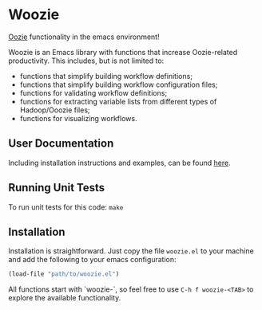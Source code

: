 * Woozie


[[https://oozie.apache.org/][Oozie]] functionality in the emacs environment!

Woozie is an Emacs library with functions that increase Oozie-related productivity.
This includes, but is not limited to:
+ functions that simplify building workflow definitions;
+ functions that simplify building workflow configuration files;
+ functions for validating workflow definitions;
+ functions for extracting variable lists from different types of Hadoop/Ooozie files;
+ functions for visualizing workflows.

** User Documentation

Including installation instructions and examples, can be found [[./docs/index.org][here]].


** Running Unit Tests

To run unit tests for this code: =make=

** Installation

Installation is straightforward. Just copy the file =woozie.el= to your machine and add the following to your emacs configuration:

#+BEGIN_SRC emacs-lisp
(load-file "path/to/woozie.el")
#+END_SRC

All functions start with `woozie-`, so feel free to use =C-h f woozie-<TAB>= to explore
the available functionality.








